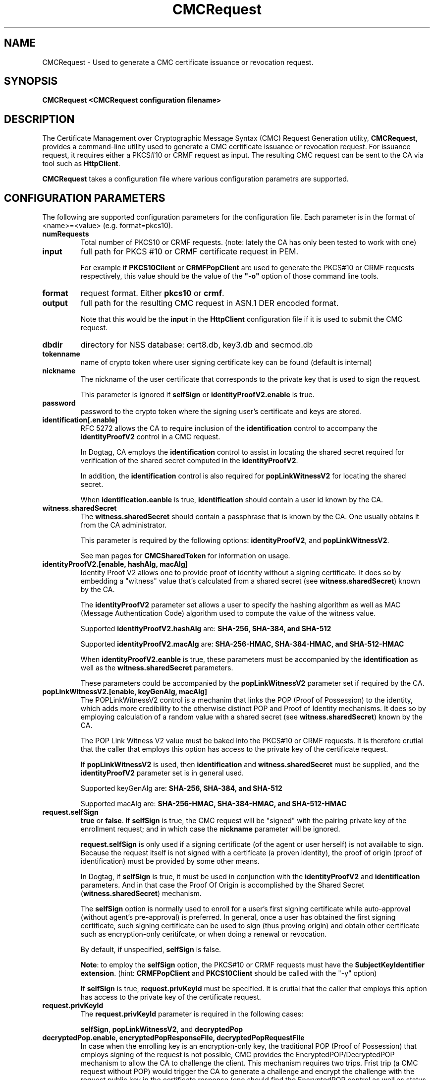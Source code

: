 .\" First parameter, NAME, should be all caps
.\" Second parameter, SECTION, should be 1-8, maybe w/ subsection
.\" other parameters are allowed: see man(7), man(1)
.TH CMCRequest 1 "March 14, 2018" "version 10.5" "PKI CMC Request Generation Tool" Dogtag Team
.\" Please adjust this date whenever revising the man page.
.\"
.\" Some roff macros, for reference:
.\" .nh        disable hyphenation
.\" .hy        enable hyphenation
.\" .ad l      left justify
.\" .ad b      justify to both left and right margins
.\" .nf        disable filling
.\" .fi        enable filling
.\" .br        insert line break
.\" .sp <n>    insert n+1 empty lines
.\" for man page specific macros, see man(7)
.SH NAME
CMCRequest \- Used to generate a CMC certificate issuance or revocation request.

.SH SYNOPSIS
.PP
\fBCMCRequest <CMCRequest configuration filename>\fP

.SH DESCRIPTION
.PP
The Certificate Management over Cryptographic Message Syntax (CMC) Request Generation utility, \fBCMCRequest\fP, provides a command-line utility used to generate a CMC certificate issuance or revocation request.  For issuance request, it requires either a PKCS#10 or CRMF request as input. The resulting CMC request can be sent to the CA via tool such as \fBHttpClient\fP.
.PP
\fBCMCRequest\fP takes a configuration file where various configuration parametrs are supported. 

.SH CONFIGURATION PARAMETERS
.PP
The following are supported configuration parameters for the configuration file.  Each parameter is in the format of <name>=<value> (e.g. format=pkcs10).
.PP
.TP
.B numRequests
Total number of PKCS10 or CRMF requests. (note: lately the CA has only been tested to work with one)

.TP
.B input
full path for PKCS #10 or CRMF certificate request in PEM.

For example if \fBPKCS10Client\fP or \fBCRMFPopClient\fP are used to generate the PKCS#10 or CRMF requests respectively, this value should be the value of the \fB"-o"\fP option of those command line tools.

.TP
.B format
request format.  Either \fBpkcs10\fP or \fBcrmf\fP.

.TP
.B output
full path for the resulting CMC request in ASN.1 DER encoded format.

Note that this would be the \fBinput\fP in the \fBHttpClient\fP configuration file if it is used to submit the CMC request.

.TP
.B dbdir
directory for NSS database: cert8.db, key3.db and secmod.db

.TP
.B tokenname
name of crypto token where user signing certificate key can be found (default is internal)

.TP
.B nickname
The nickname of the user certificate that corresponds to the private key that is used to sign the request.

This parameter is ignored if \fBselfSign\fP or \fBidentityProofV2.enable\fP is true.

.TP
.B password
password to the crypto token where the signing user's certificate and keys are stored.

.TP
.B identification[.enable]
RFC 5272 allows the CA to require inclusion of the \fBidentification\fP control to accompany the \fBidentityProofV2\fP control in a CMC request.

In Dogtag, CA employs the \fBidentification\fP control to assist in locating the shared secret required for verification of the shared secret computed in the \fBidentityProofV2\fP.

In addition, the \fBidentification\fP control is also required for \fBpopLinkWitnessV2\fP for locating the shared secret.

When \fBidentification.eanble\fP is true, \fBidentification\fP should contain a user id known by the CA.

.TP
.B witness.sharedSecret
The \fBwitness.sharedSecret\fP should contain a passphrase that is known by the CA. One usually obtains it from the CA administrator.

This parameter is required by the following options: \fBidentityProofV2\fP, and \fBpopLinkWitnessV2\fP.

See man pages for \fBCMCSharedToken\fP for information on usage.

.TP
.B identityProofV2.[enable, hashAlg, macAlg]
Identity Proof V2 allows one to provide proof of identity without a signing certificate.  It does so by embedding a "witness" value that's calculated from a shared secret (see \fBwitness.sharedSecret\fP) known by the CA.

The \fBidentityProofV2\fP parameter set allows a user to specify the hashing algorithm as well as MAC (Message Authentication Code) algorithm used to compute the value of the witness value.

Supported \fBidentityProofV2.hashAlg\fP are: \fBSHA-256, SHA-384, and SHA-512\fP

Supported \fBidentityProofV2.macAlg\fP are: \fBSHA-256-HMAC, SHA-384-HMAC, and SHA-512-HMAC\fP

When \fBidentityProofV2.eanble\fP is true, these parameters must be accompanied by the \fBidentification\fP as well as the \fBwitness.sharedSecret\fP parameters.

These parameters could be accompanied by the \fBpopLinkWitnessV2\fP parameter set if required by the CA.

.TP
.B popLinkWitnessV2.[enable, keyGenAlg, macAlg]
The POPLinkWitnessV2 control is a mechanim that links the POP (Proof of Possession) to the identity, which adds more credibility to the otherwise distinct POP and Proof of Identity mechanisms. It does so by employing calculation of a random value with a shared secret (see \fBwitness.sharedSecret\fP) known by the CA.

The POP Link Witness V2 value must be baked into the PKCS#10 or CRMF requests.  It is therefore crutial that the caller that employs this option has access to the private key of the certificate request.

If \fBpopLinkWitnessV2\fP is used, then \fBidentification\fP and \fBwitness.sharedSecret\fP must be supplied, and the \fBidentityProofV2\fP parameter set is in general used.

Supported keyGenAlg are: \fBSHA-256, SHA-384, and SHA-512\fP

Supported macAlg are: \fBSHA-256-HMAC, SHA-384-HMAC, and SHA-512-HMAC\fP

.TP
.B request.selfSign
\fBtrue\fP or \fBfalse\fP.  If \fBselfSign\fP is true, the CMC request will be "signed" with the pairing private key of the enrollment request; and in which case the \fBnickname\fP parameter will be ignored.

\fBrequest.selfSign\fP is only used if a signing certificate (of the agent or user herself) is not available to sign. Because the request itself is not signed with a certificate (a proven identity), the proof of origin (proof of identification) must be provided by some other means.

In Dogtag, if \fBselfSign\fP is true, it must be used in conjunction with the \fBidentityProofV2\fP and \fBidentification\fP parameters.  And in that case the Proof Of Origin is accomplished by the Shared Secret (\fBwitness.sharedSecret\fP) mechanism.

The \fBselfSign\fP option is normally used to enroll for a user's first signing certificate while auto-approval (without agent's pre-approval) is preferred. In general, once a user has obtained the first signing certificate, such signing certificate can be used to sign (thus proving origin) and obtain other certificate such as encryption-only ceritifcate, or when doing a renewal or revocation.

By default, if unspecified, \fBselfSign\fP is false.

\fBNote\fP: to employ the \fBselfSign\fP option, the PKCS#10 or CRMF requests must have the \fBSubjectKeyIdentifier extension\fP. (hint: \fBCRMFPopClient\fP and \fBPKCS10Client\fP should be called with the "-y" option)

If \fBselfSign\fP is true, \fBrequest.privKeyId\fP must be specified.
It is crutial that the caller that employs this option has access to the private key of the certificate request.

.TP
.B request.privKeyId
The \fBrequest.privKeyId\fP parameter is required in the following cases:

\fBselfSign\fP, \fBpopLinkWitnessV2\fP, and \fBdecryptedPop\fP

.TP
.B decryptedPop.enable, encryptedPopResponseFile, decryptedPopRequestFile
In case when the enrolling key is an encryption-only key, the traditional POP (Proof of Possession) that employs signing of the request is not possible, CMC provides the EncryptedPOP/DecryptedPOP  mechanism to allow the CA to challenge the client. This mechanism requires two trips.  Frist trip (a CMC request without POP) would trigger the CA to generate a challenge and encrypt the challenge with the request public key in the certificate response (one should find the EncryptedPOP control as well as status with "failedInfo=POP required" in the CMCResponse); while second trip from the client would contain proof that the client has decrypted the challenge and thereby proving ownership of the private key to the enrollment request.
When preparing for the second trip, the following parameters must be present:

\fBdecryptedPop.enable\fP - set to true; default is false;

\fBencryptedPopResponseFile\fP - the input file that contains the CMCResponse from first trip; It should contains the CMC EncryptedPop control.

\fBdecryptedPopRequestFile\fP - the output file for the CMC request which should contain the CMC DecryptedPOP control.

\fBrequest.privKeyId\fP - see descripton for \fBrequest.privKeyId\fP; It is used to decrypt the EncryptedPop, thereby proving the possession of the private key.

Please note that the \fBPopLinkWitnessV2\fP control as well as the \fBselfSign\fP directive do not apply to EncryptedPOP/DecryptedPOP for the simple fact that the enrollment private key is not capable of signing.

.TP
.B revRequest.[enable, serial, reason, comment, issuer, sharedSecret]
Revocation can be done either by signing with user's own valid signing certificate, or by authenticating with user's shared secret (see \fBwitness.sharedSecret\fP) known by the CA.

For revocation request signed with user's own valid signing certificate, the \fBnicname\fP parameter should be a valid user signing certificate that belongs to the same user subject as that of the certificate to be revoked (but not necessarily the same certificate); Also, \fBrevRequest.issuer\fP and \fBrevRequest.sharedSecret\fP are ignored, while \fBrevRequest.serial\fP and \fBrevRequest.reason\fP must contain valid values.

For revocation by authenticating with user's shared secret, the following parameters are required: \fBrevRequest.serial\fP, \fBrevRequest.reason\fP, \fBrevRequest.issuer\fP, \fBrevRequest.sharedSecret\fP, while \fBnickname\fP will be ignored.

\fBrevRequest.reason\fP can have one of the following values: \fBunspecified\fP, \fBkeyCompromise\fP, \fBcaCompromise\fP, \fBaffiliationChanged\fP, \fBsuperseded\fP, \fBcessationOfOperation\fP, \fBcertificateHold\fP, \fBremoveFromCRL\fP.

\fBrevRequest.serial\fP is in Decimal.

\fBrevRequest.issuer\fP is issuer subject DN.

\fBrevRequest.invalidityDatePresent\fP is optional.  \fBtrue\fP or \fBfalse\fP. When true, the invalidityDate of the RevokeRequest will be set to the current time when this tool is being run.

\fBrevRequest.comment\fP is optional.

.SH EXAMPLES
.PP
CMC requests must be submitted to the CA to be processed. Tool supported by Dogtag for submitting these requests is \fBHttpClient\fP.
.PP
\fBNote:\fP For examples on how to use this tool, please see
http://www.dogtagpki.org/wiki/PKI_10.4_CMC_Feature_Update_(RFC5272)#Practical_Usage_Scenarios for Practical Usage Scenarios, and their examples.

.SH AUTHORS
Christina Fu <cfu@redhat.com>.

.SH COPYRIGHT
Copyright (c) 2018 Red Hat, Inc. This is licensed under the GNU General Public
License, version 2 (GPLv2). A copy of this license is available at
http://www.gnu.org/licenses/old-licenses/gpl-2.0.txt.

.SH SEE ALSO
.BR CMCResponse(1), CMCSharedToken(1), CMCRevoke(1), pki(1)
